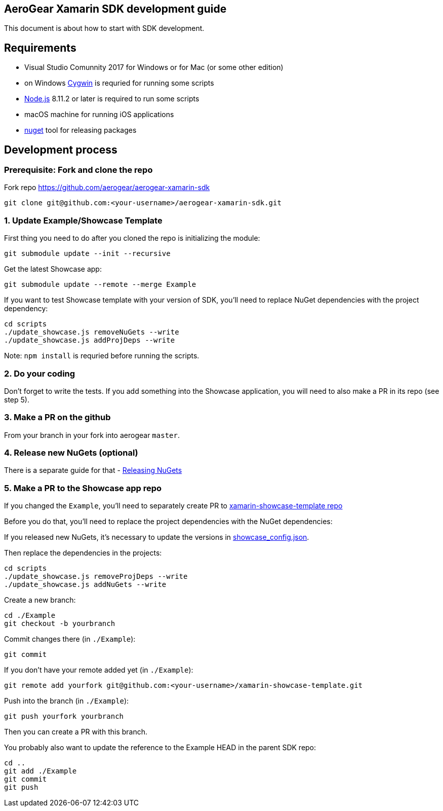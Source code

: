 == AeroGear Xamarin SDK development guide
This document is about how to start with SDK development.

== Requirements

* Visual Studio Comunnity 2017 for Windows or for Mac (or some other edition)
* on Windows link:https://www.cygwin.com/[Cygwin] is requried for running some scripts
* link:https://nodejs.org/en/[Node.js] 8.11.2 or later is required to run some scripts
* macOS machine for running iOS applications
* link:https://docs.microsoft.com/en-us/nuget/install-nuget-client-tools[nuget] tool for releasing packages 

== Development process

=== Prerequisite: Fork and clone the repo 

Fork repo https://github.com/aerogear/aerogear-xamarin-sdk 

[source,bash]
----
git clone git@github.com:<your-username>/aerogear-xamarin-sdk.git
----

=== 1. Update Example/Showcase Template
First thing you need to do after you cloned the repo is initializing the module:
[source,bash]
----
git submodule update --init --recursive
----

Get the latest Showcase app:
[source,bash]
----
git submodule update --remote --merge Example
----

If you want to test Showcase template with your version of SDK, you'll need to replace NuGet dependencies with the project dependency:
[source,bash]
----
cd scripts
./update_showcase.js removeNuGets --write
./update_showcase.js addProjDeps --write
----
Note: `npm install` is requried before running the scripts.

=== 2. Do your coding
Don't forget to write the tests. If you add something into the Showcase application, you will need to also make a PR in its repo (see step 5).

=== 3. Make a PR on the github
From your branch in your fork into aerogear `master`.

=== 4. Release new NuGets (optional)

There is a separate guide for that - xref:make-dist.adoc[Releasing NuGets]

=== 5. Make a PR to the Showcase app repo
If you changed the `Example`, you'll need to separately create PR to link:https://github.com/aerogear/xamarin-showcase-template[xamarin-showcase-template repo]

Before you do that, you'll need to replace the project dependencies with the NuGet dependencies: 

If you released new NuGets, it's necessary to update the versions in link:https://github.com/aerogear/aerogear-xamarin-sdk/blob/master/scripts/showcase_config.json[showcase_config.json].

Then replace the dependencies in the projects:
[source,bash]
----
cd scripts
./update_showcase.js removeProjDeps --write
./update_showcase.js addNuGets --write
----

Create a new branch:
[source,bash]
----
cd ./Example
git checkout -b yourbranch
----

Commit changes there (in `./Example`):
[source,bash]
----
git commit
----

If you don't have your remote added yet (in `./Example`):
[source,bash]
----
git remote add yourfork git@github.com:<your-username>/xamarin-showcase-template.git
----

Push into the branch (in `./Example`):
[source,bash]
----
git push yourfork yourbranch
----

Then you can create a PR with this branch.

You probably also want to update the reference to the Example HEAD in the parent SDK repo:
[source,bash]
----
cd ..
git add ./Example
git commit
git push
----


